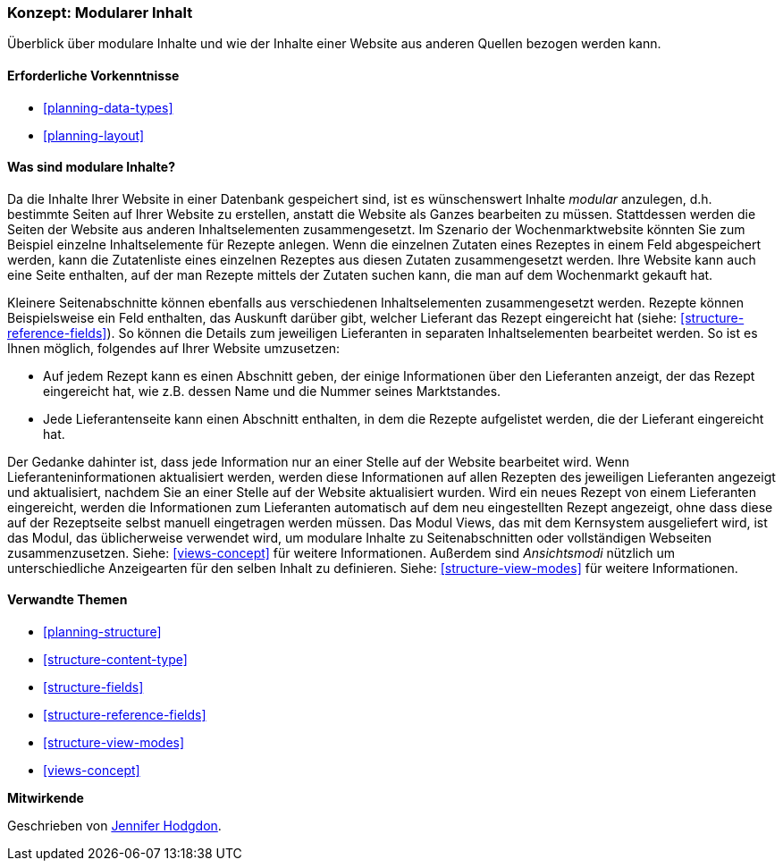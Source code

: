 [[planning-modular]]
=== Konzept: Modularer Inhalt

[role="summary"]
Überblick über modulare Inhalte und wie der Inhalte einer Website aus anderen Quellen bezogen werden kann.

(((Content,modular)))
(((Modular content,overview)))
(((Page,composite)))
(((Composite page,creating with modular content)))
(((View,and modular content)))
(((Views module,overview)))

==== Erforderliche Vorkenntnisse

* <<planning-data-types>>
* <<planning-layout>>

==== Was sind modulare Inhalte?

Da die Inhalte Ihrer Website in einer Datenbank gespeichert sind, ist es wünschenswert
Inhalte _modular_ anzulegen, d.h. bestimmte Seiten auf Ihrer Website zu erstellen, anstatt
die Website als Ganzes bearbeiten zu müssen. Stattdessen werden die Seiten der Website
aus anderen Inhaltselementen zusammengesetzt. Im Szenario der Wochenmarktwebsite
könnten Sie zum Beispiel einzelne Inhaltselemente für Rezepte anlegen.
Wenn die einzelnen Zutaten eines Rezeptes in einem Feld abgespeichert werden,
kann die Zutatenliste eines einzelnen Rezeptes aus diesen Zutaten zusammengesetzt werden.
Ihre Website kann auch eine Seite enthalten, auf der man Rezepte mittels der Zutaten suchen
kann, die man auf dem Wochenmarkt gekauft hat.

Kleinere Seitenabschnitte können ebenfalls aus verschiedenen Inhaltselementen zusammengesetzt werden.
Rezepte können Beispielsweise ein Feld enthalten, das Auskunft darüber gibt, welcher
Lieferant das Rezept eingereicht hat (siehe: <<structure-reference-fields>>).
So können die Details zum jeweiligen Lieferanten in separaten
Inhaltselementen bearbeitet werden. So ist es Ihnen möglich,
folgendes auf Ihrer Website umzusetzen:

* Auf jedem Rezept kann es einen Abschnitt geben, der einige Informationen
über den Lieferanten anzeigt, der das Rezept eingereicht hat, wie z.B. dessen
Name und die Nummer seines Marktstandes.

* Jede Lieferantenseite kann einen Abschnitt enthalten, in dem die Rezepte
  aufgelistet werden, die der Lieferant eingereicht hat.

Der Gedanke dahinter ist, dass jede Information nur an einer Stelle auf der
Website bearbeitet wird. Wenn Lieferanteninformationen aktualisiert werden,
werden diese Informationen auf allen Rezepten des jeweiligen Lieferanten
angezeigt und aktualisiert, nachdem Sie an einer Stelle auf der Website
aktualisiert wurden. Wird ein neues Rezept von einem Lieferanten eingereicht,
werden die Informationen zum Lieferanten automatisch auf dem neu eingestellten
Rezept angezeigt, ohne dass diese auf der Rezeptseite selbst manuell
eingetragen werden müssen. Das Modul Views, das mit dem Kernsystem ausgeliefert
wird, ist das Modul, das üblicherweise verwendet wird, um modulare Inhalte zu
Seitenabschnitten oder vollständigen Webseiten zusammenzusetzen.
Siehe: <<views-concept>> für weitere Informationen. Außerdem sind
_Ansichtsmodi_ nützlich um unterschiedliche  Anzeigearten für den selben Inhalt
zu definieren. Siehe: <<structure-view-modes>> für weitere Informationen.

==== Verwandte Themen

* <<planning-structure>>
* <<structure-content-type>>
* <<structure-fields>>
* <<structure-reference-fields>>
* <<structure-view-modes>>
* <<views-concept>>

// ==== Weiterführende Quellen


*Mitwirkende*

Geschrieben von https://www.drupal.org/u/jhodgdon[Jennifer Hodgdon].
